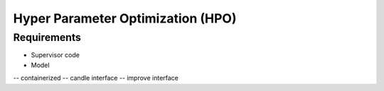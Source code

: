 Hyper Parameter Optimization (HPO)
==================================

Requirements
____________

- Supervisor code
- Model 
-- containerized
-- candle interface
-- improve interface 